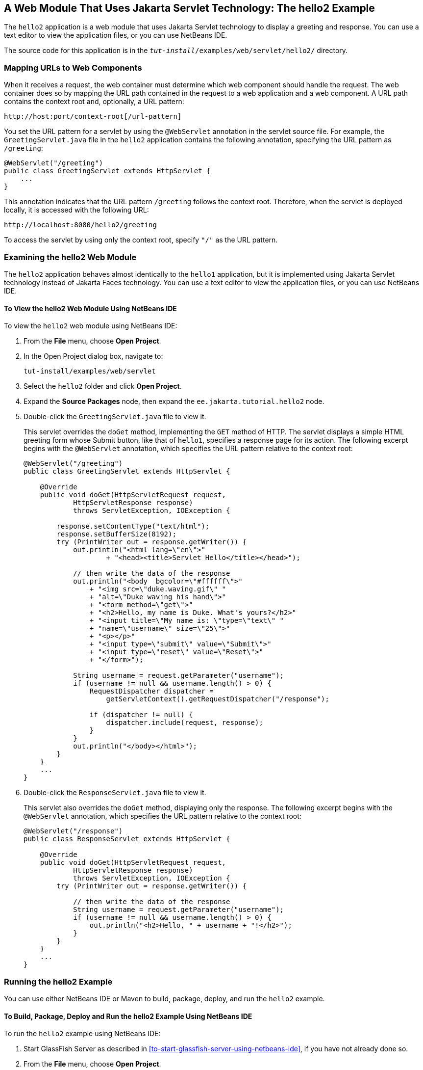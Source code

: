 == A Web Module That Uses Jakarta Servlet Technology: The hello2 Example

The `hello2` application is a web module that uses Jakarta Servlet technology to display a greeting and response.
You can use a text editor to view the application files, or you can use NetBeans IDE.

The source code for this application is in the `_tut-install_/examples/web/servlet/hello2/` directory.

=== Mapping URLs to Web Components

When it receives a request, the web container must determine which web component should handle the request.
The web container does so by mapping the URL path contained in the request to a web application and a web component.
A URL path contains the context root and, optionally, a URL pattern:

----
http://host:port/context-root[/url-pattern]
----

You set the URL pattern for a servlet by using the `@WebServlet` annotation in the servlet source file.
For example, the `GreetingServlet.java` file in the `hello2` application contains the following annotation, specifying the URL pattern as `/greeting`:

[source,java]
----
@WebServlet("/greeting")
public class GreetingServlet extends HttpServlet {
    ...
}
----

This annotation indicates that the URL pattern `/greeting` follows the context root.
Therefore, when the servlet is deployed locally, it is accessed with the following URL:

----
http://localhost:8080/hello2/greeting
----

To access the servlet by using only the context root, specify `"/"` as the URL pattern.

=== Examining the hello2 Web Module

The `hello2` application behaves almost identically to the `hello1` application, but it is implemented using Jakarta Servlet technology instead of Jakarta Faces technology.
You can use a text editor to view the application files, or you can use NetBeans IDE.

==== To View the hello2 Web Module Using NetBeans IDE

To view the `hello2` web module using NetBeans IDE:

. From the *File* menu, choose *Open Project*.

. In the Open Project dialog box, navigate to:
+
----
tut-install/examples/web/servlet
----

. Select the `hello2` folder and click *Open Project*.

. Expand the *Source Packages* node, then expand the `ee.jakarta.tutorial.hello2` node.

. Double-click the `GreetingServlet.java` file to view it.
+
This servlet overrides the `doGet` method, implementing the `GET` method of HTTP.
The servlet displays a simple HTML greeting form whose Submit button, like that of `hello1`, specifies a response page for its action.
The following excerpt begins with the `@WebServlet` annotation, which specifies the URL pattern relative to the context root:
+
[source,java]
----
@WebServlet("/greeting")
public class GreetingServlet extends HttpServlet {

    @Override
    public void doGet(HttpServletRequest request,
            HttpServletResponse response)
            throws ServletException, IOException {

        response.setContentType("text/html");
        response.setBufferSize(8192);
        try (PrintWriter out = response.getWriter()) {
            out.println("<html lang=\"en\">"
                    + "<head><title>Servlet Hello</title></head>");

            // then write the data of the response
            out.println("<body  bgcolor=\"#ffffff\">"
                + "<img src=\"duke.waving.gif\" "
                + "alt=\"Duke waving his hand\">"
                + "<form method=\"get\">"
                + "<h2>Hello, my name is Duke. What's yours?</h2>"
                + "<input title=\"My name is: \"type=\"text\" "
                + "name=\"username\" size=\"25\">"
                + "<p></p>"
                + "<input type=\"submit\" value=\"Submit\">"
                + "<input type=\"reset\" value=\"Reset\">"
                + "</form>");

            String username = request.getParameter("username");
            if (username != null && username.length() > 0) {
                RequestDispatcher dispatcher =
                    getServletContext().getRequestDispatcher("/response");

                if (dispatcher != null) {
                    dispatcher.include(request, response);
                }
            }
            out.println("</body></html>");
        }
    }
    ...
}
----

. Double-click the `ResponseServlet.java` file to view it.
+
This servlet also overrides the `doGet` method, displaying only the response.
The following excerpt begins with the `@WebServlet` annotation, which specifies the URL pattern relative to the context root:
+
[source,java]
----
@WebServlet("/response")
public class ResponseServlet extends HttpServlet {

    @Override
    public void doGet(HttpServletRequest request,
            HttpServletResponse response)
            throws ServletException, IOException {
        try (PrintWriter out = response.getWriter()) {

            // then write the data of the response
            String username = request.getParameter("username");
            if (username != null && username.length() > 0) {
                out.println("<h2>Hello, " + username + "!</h2>");
            }
        }
    }
    ...
}
----

=== Running the hello2 Example

You can use either NetBeans IDE or Maven to build, package, deploy, and run the `hello2` example.

==== To Build, Package, Deploy and Run the hello2 Example Using NetBeans IDE

To run the `hello2` example using NetBeans IDE:

. Start GlassFish Server as described in <<to-start-glassfish-server-using-netbeans-ide>>, if you have not already done so.

. From the *File* menu, choose *Open Project*.

. In the Open Project dialog box, navigate to:
+
----
tut-install/examples/web/servlet
----

. Select the `hello2` folder.

. Click *Open Project*.

. In the *Projects* tab, right-click the `hello2` project and select *Build* to package and deploy the project.

. In a web browser, open the following URL:
+
----
http://localhost:8080/hello2/greeting
----
+
The URL specifies the context root, followed by the URL pattern.
+
The application looks much like the `hello1` application.
The major difference is that after you click Submit the response appears below the greeting, not on a separate page.

====  To Build, Package, Deploy and Run the hello2 Example Using Maven

To run the `hello2` example using Maven:

. Start GlassFish Server as described in <<to-start-glassfish-server-using-the-command-line>>, if you have not already done so.

. In a terminal window, go to:
+
----
tut-install/examples/web/servlet/hello2/
----

. Enter the following command:
+
[source,shell]
----
mvn install
----
+
This target builds the WAR file, copies it to the `_tut-install_/examples/web/hello2/target/` directory, and deploys it.

. In a web browser, open the following URL:
+
----
http://localhost:8080/hello2/greeting
----
+
The URL specifies the context root, followed by the URL pattern.
+
The application looks much like the `hello1` application.
The major difference is that after you click Submit the response appears below the greeting, not on a separate page.
